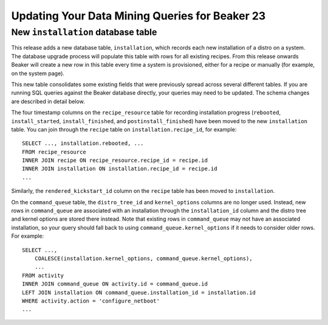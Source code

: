 Updating Your Data Mining Queries for Beaker 23
-----------------------------------------------

New ``installation`` database table
~~~~~~~~~~~~~~~~~~~~~~~~~~~~~~~~~~~

This release adds a new database table, ``installation``, which records each 
new installation of a distro on a system. The database upgrade process will 
populate this table with rows for all existing recipes. From this release 
onwards Beaker will create a new row in this table every time a system is 
provisioned, either for a recipe or manually (for example, on the system page).

This new table consolidates some existing fields that were previously spread 
across several different tables. If you are running SQL queries against the 
Beaker database directly, your queries may need to be updated. The schema 
changes are described in detail below.

The four timestamp columns on the ``recipe_resource`` table for recording 
installation progress (``rebooted``, ``install_started``, ``install_finished``, 
and ``postinstall_finished``) have been moved to the new ``installation`` 
table. You can join through the ``recipe`` table on ``installation.recipe_id``, 
for example::

    SELECT ..., installation.rebooted, ...
    FROM recipe_resource
    INNER JOIN recipe ON recipe_resource.recipe_id = recipe.id
    INNER JOIN installation ON installation.recipe_id = recipe.id
    ...

Similarly, the ``rendered_kickstart_id`` column on the ``recipe`` table has 
been moved to ``installation``.

On the ``command_queue`` table, the ``distro_tree_id`` and ``kernel_options`` 
columns are no longer used. Instead, new rows in ``command_queue`` are 
associated with an installation through the ``installation_id`` column and the 
distro tree and kernel options are stored there instead. Note that existing 
rows in ``command_queue`` may not have an associated installation, so your 
query should fall back to using ``command_queue.kernel_options`` if it needs to 
consider older rows. For example::

    SELECT ...,
        COALESCE(installation.kernel_options, command_queue.kernel_options),
        ...
    FROM activity
    INNER JOIN command_queue ON activity.id = command_queue.id
    LEFT JOIN installation ON command_queue.installation_id = installation.id
    WHERE activity.action = 'configure_netboot'
    ...
